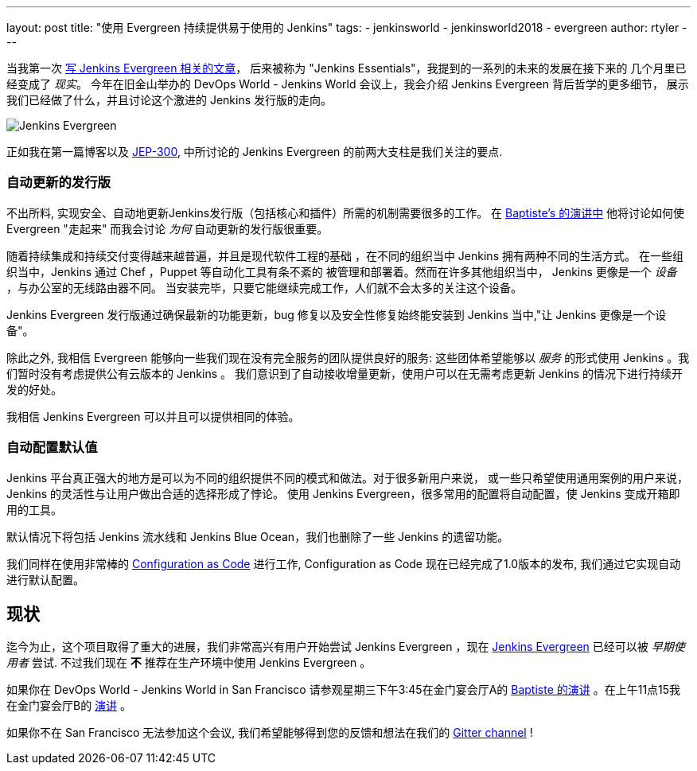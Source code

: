 ---
layout: post
title: "使用 Evergreen 持续提供易于使用的 Jenkins"
tags:
- jenkinsworld
- jenkinsworld2018
- evergreen
author: rtyler
---


当我第一次 link:/blog/2018/04/06/jenkins-essentials/[写 Jenkins
Evergreen 相关的文章]， 后来被称为 "Jenkins Essentials"，我提到的一系列的未来的发展在接下来的
几个月里已经变成了
_现实_。 今年在旧金山举办的 DevOps World - Jenkins World 会议上，我会介绍 Jenkins Evergreen 背后哲学的更多细节，
展示我们已经做了什么，并且讨论这个激进的 Jenkins 发行版的走向。

image:/images/evergreen/magician_256.png[Jenkins Evergreen, role=center, float=right]

正如我在第一篇博客以及
link:https://github.com/jenkinsci/jep/tree/master/jep/300[JEP-300],
中所讨论的
Jenkins Evergreen 的前两大支柱是我们关注的要点.

=== 自动更新的发行版

不出所料, 实现安全、自动地更新Jenkins发行版（包括核心和插件）所需的机制需要很多的工作。 在
link:/blog/2018/09/13/speaker-blog-evergreen-safely-upgrading/[Baptiste's 的演讲中]
他将讨论如何使 Evergreen "走起来"
而我会讨论 _为何_ 自动更新的发行版很重要。

随着持续集成和持续交付变得越来越普遍，并且是现代软件工程的基础 ，在不同的组织当中 Jenkins 拥有两种不同的生活方式。
在一些组织当中，Jenkins 通过 Chef ，Puppet 等自动化工具有条不紊的
被管理和部署着。然而在许多其他组织当中， Jenkins 更像是一个 _设备_ ，与办公室的无线路由器不同。
当安装完毕，只要它能继续完成工作，人们就不会太多的关注这个设备。

Jenkins Evergreen 发行版通过确保最新的功能更新，bug 修复以及安全性修复始终能安装到 Jenkins
当中,"让 Jenkins 更像是一个设备"。

除此之外, 我相信 Evergreen 能够向一些我们现在没有完全服务的团队提供良好的服务:
这些团体希望能够以 _服务_ 的形式使用 Jenkins 。我们暂时没有考虑提供公有云版本的 Jenkins 。
我们意识到了自动接收增量更新，使用户可以在无需考虑更新 Jenkins 的情况下进行持续开发的好处。

我相信 Jenkins Evergreen 可以并且可以提供相同的体验。


=== 自动配置默认值

Jenkins 平台真正强大的地方是可以为不同的组织提供不同的模式和做法。对于很多新用户来说，
或一些只希望使用通用案例的用户来说， Jenkins 的灵活性与让用户做出合适的选择形成了悖论。
使用 Jenkins Evergreen，很多常用的配置将自动配置，使 Jenkins 变成开箱即用的工具。

默认情况下将包括 Jenkins 流水线和 Jenkins Blue Ocean，我们也删除了一些 Jenkins 的遗留功能。

我们同样在使用非常棒的
link:/projects/jcasc/[Configuration as Code]
进行工作, Configuration as Code 现在已经完成了1.0版本的发布, 我们通过它实现自动进行默认配置。

== 现状

迄今为止，这个项目取得了重大的进展，我们非常高兴有用户开始尝试 Jenkins Evergreen
，现在
link:/projects/evergreen[Jenkins Evergreen]
已经可以被 _早期使用者_ 尝试. 不过我们现在 **不** 推荐在生产环境中使用 Jenkins Evergreen 。



如果你在 DevOps World - Jenkins World in San Francisco 请参观星期三下午3:45在金门宴会厅A的
link:https://devopsworldjenkinsworld2018.sched.com/event/F9Nn/safely-upgrading-jenkins-every-single-day[Baptiste 的演讲] 。在上午11点15我在金门宴会厅B的
link:https://devopsworldjenkinsworld2018.sched.com/event/F9Nf/continuously-delivering-an-easy-to-use-jenkins-with-jenkins-evergreen[演讲] 。

如果你不在 San Francisco 无法参加这个会议, 我们希望能够得到您的反馈和想法在我们的
link:https://gitter.im/jenkins-infra/evergreen[Gitter channel] !
